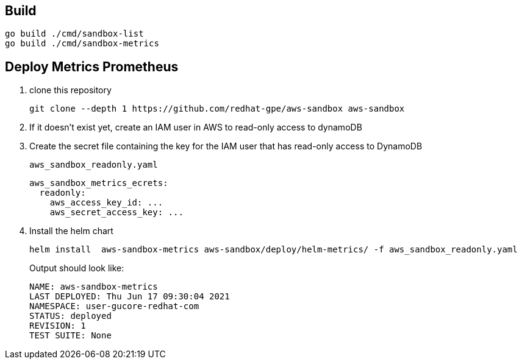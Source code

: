 == Build ==

----
go build ./cmd/sandbox-list
go build ./cmd/sandbox-metrics
----

== Deploy Metrics Prometheus ==

. clone this repository
+
----
git clone --depth 1 https://github.com/redhat-gpe/aws-sandbox aws-sandbox
----
. If it doesn't exist yet, create an IAM user in AWS to read-only access to dynamoDB
. Create the secret file containing the key for the IAM user that has read-only access to DynamoDB
+
[source,yaml]
.`aws_sandbox_readonly.yaml`
----
aws_sandbox_metrics_ecrets:
  readonly:
    aws_access_key_id: ...
    aws_secret_access_key: ...
----
. Install the helm chart
+
----
helm install  aws-sandbox-metrics aws-sandbox/deploy/helm-metrics/ -f aws_sandbox_readonly.yaml
----
+
Output should look like:
+
----
NAME: aws-sandbox-metrics
LAST DEPLOYED: Thu Jun 17 09:30:04 2021
NAMESPACE: user-gucore-redhat-com
STATUS: deployed
REVISION: 1
TEST SUITE: None
----
